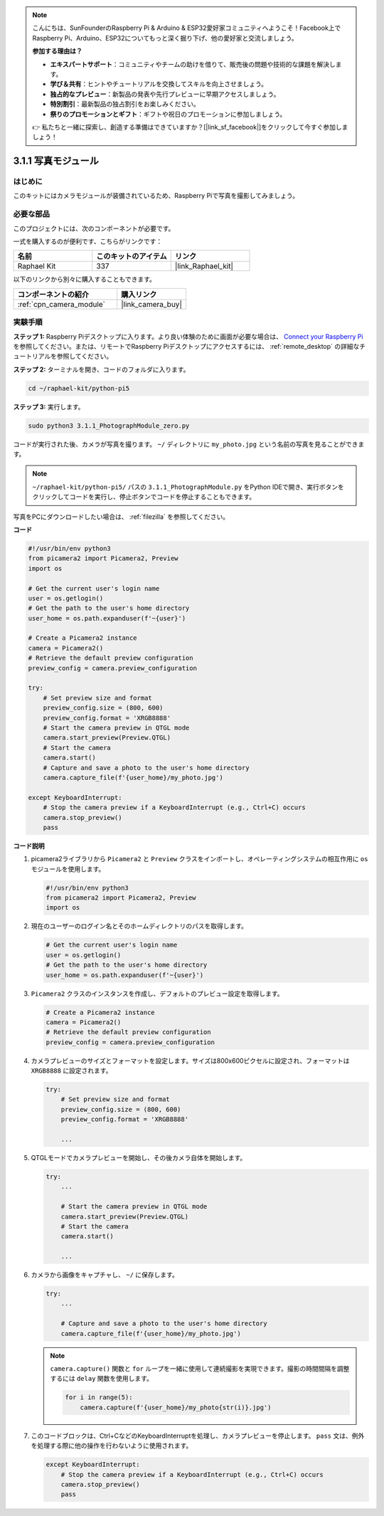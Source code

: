 .. note::

    こんにちは、SunFounderのRaspberry Pi & Arduino & ESP32愛好家コミュニティへようこそ！Facebook上でRaspberry Pi、Arduino、ESP32についてもっと深く掘り下げ、他の愛好家と交流しましょう。

    **参加する理由は？**

    - **エキスパートサポート**：コミュニティやチームの助けを借りて、販売後の問題や技術的な課題を解決します。
    - **学び＆共有**：ヒントやチュートリアルを交換してスキルを向上させましょう。
    - **独占的なプレビュー**：新製品の発表や先行プレビューに早期アクセスしましょう。
    - **特別割引**：最新製品の独占割引をお楽しみください。
    - **祭りのプロモーションとギフト**：ギフトや祝日のプロモーションに参加しましょう。

    👉 私たちと一緒に探索し、創造する準備はできていますか？[|link_sf_facebook|]をクリックして今すぐ参加しましょう！

.. _3.1.1_py_pi5:

3.1.1 写真モジュール
==========================

はじめに
-----------------

このキットにはカメラモジュールが装備されているため、Raspberry Piで写真を撮影してみましょう。

必要な部品
------------------------------

このプロジェクトには、次のコンポーネントが必要です。 

.. image:: ../python_pi5/img/3.3.1_photograph_list.png
  :width: 800

一式を購入するのが便利です、こちらがリンクです： 

.. list-table::
    :widths: 20 20 20
    :header-rows: 1

    *   - 名前	
        - このキットのアイテム
        - リンク
    *   - Raphael Kit
        - 337
        - |link_Raphael_kit|

以下のリンクから別々に購入することもできます。

.. list-table::
    :widths: 30 20
    :header-rows: 1

    *   - コンポーネントの紹介
        - 購入リンク

    *   - :ref:`cpn_camera_module`
        - |link_camera_buy|

実験手順
------------------------------

**ステップ 1:** Raspberry Piデスクトップに入ります。より良い体験のために画面が必要な場合は、 `Connect your Raspberry Pi <https://projects.raspberrypi.org/en/projects/raspberry-pi-setting-up/3>`_ を参照してください。または、リモートでRaspberry Piデスクトップにアクセスするには、 :ref:`remote_desktop` の詳細なチュートリアルを参照してください。

**ステップ 2:** ターミナルを開き、コードのフォルダに入ります。

.. code-block::

    cd ~/raphael-kit/python-pi5

**ステップ 3:** 実行します。

.. code-block::

    sudo python3 3.1.1_PhotographModule_zero.py

コードが実行された後、カメラが写真を撮ります。 ``~/`` ディレクトリに ``my_photo.jpg`` という名前の写真を見ることができます。

.. note::

    ``~/raphael-kit/python-pi5/`` パスの ``3.1.1_PhotographModule.py`` をPython IDEで開き、実行ボタンをクリックしてコードを実行し、停止ボタンでコードを停止することもできます。

写真をPCにダウンロードしたい場合は、 :ref:`filezilla` を参照してください。

**コード**

.. code-block:: python

   #!/usr/bin/env python3    
   from picamera2 import Picamera2, Preview
   import os

   # Get the current user's login name
   user = os.getlogin()
   # Get the path to the user's home directory
   user_home = os.path.expanduser(f'~{user}')

   # Create a Picamera2 instance
   camera = Picamera2()
   # Retrieve the default preview configuration
   preview_config = camera.preview_configuration

   try:
       # Set preview size and format
       preview_config.size = (800, 600)
       preview_config.format = 'XRGB8888'  
       # Start the camera preview in QTGL mode
       camera.start_preview(Preview.QTGL)
       # Start the camera
       camera.start()
       # Capture and save a photo to the user's home directory
       camera.capture_file(f'{user_home}/my_photo.jpg')

   except KeyboardInterrupt:
       # Stop the camera preview if a KeyboardInterrupt (e.g., Ctrl+C) occurs
       camera.stop_preview()
       pass

**コード説明**

#. picamera2ライブラリから ``Picamera2`` と ``Preview`` クラスをインポートし、オペレーティングシステムの相互作用に ``os`` モジュールを使用します。

   .. code-block:: python

       #!/usr/bin/env python3    
       from picamera2 import Picamera2, Preview
       import os

#. 現在のユーザーのログイン名とそのホームディレクトリのパスを取得します。

   .. code-block:: python

       # Get the current user's login name
       user = os.getlogin()
       # Get the path to the user's home directory
       user_home = os.path.expanduser(f'~{user}')

#. ``Picamera2`` クラスのインスタンスを作成し、デフォルトのプレビュー設定を取得します。

   .. code-block:: python

       # Create a Picamera2 instance
       camera = Picamera2()
       # Retrieve the default preview configuration
       preview_config = camera.preview_configuration

#. カメラプレビューのサイズとフォーマットを設定します。サイズは800x600ピクセルに設定され、フォーマットは ``XRGB8888`` に設定されます。

   .. code-block:: python

       try:
           # Set preview size and format
           preview_config.size = (800, 600)
           preview_config.format = 'XRGB8888'

           ...

#. QTGLモードでカメラプレビューを開始し、その後カメラ自体を開始します。

   .. code-block:: python

       try:
           ...
           
           # Start the camera preview in QTGL mode
           camera.start_preview(Preview.QTGL)
           # Start the camera
           camera.start()

           ...

#. カメラから画像をキャプチャし、 ``~/`` に保存します。

   .. code-block:: python

       try:
           ...           
           
           # Capture and save a photo to the user's home directory
           camera.capture_file(f'{user_home}/my_photo.jpg')

   .. note::
       ``camera.capture()`` 関数と ``for`` ループを一緒に使用して連続撮影を実現できます。撮影の時間間隔を調整するには ``delay`` 関数を使用します。

       .. code-block:: python

           for i in range(5):
               camera.capture(f'{user_home}/my_photo{str(i)}.jpg')

#. このコードブロックは、Ctrl+CなどのKeyboardInterruptを処理し、カメラプレビューを停止します。 ``pass`` 文は、例外を処理する際に他の操作を行わないように使用されます。

   .. code-block:: python

       except KeyboardInterrupt:
           # Stop the camera preview if a KeyboardInterrupt (e.g., Ctrl+C) occurs
           camera.stop_preview()
           pass
